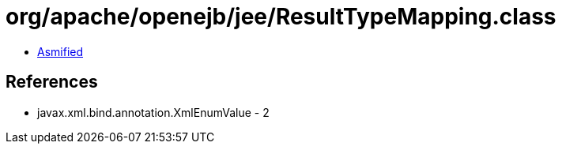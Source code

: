 = org/apache/openejb/jee/ResultTypeMapping.class

 - link:ResultTypeMapping-asmified.java[Asmified]

== References

 - javax.xml.bind.annotation.XmlEnumValue - 2
